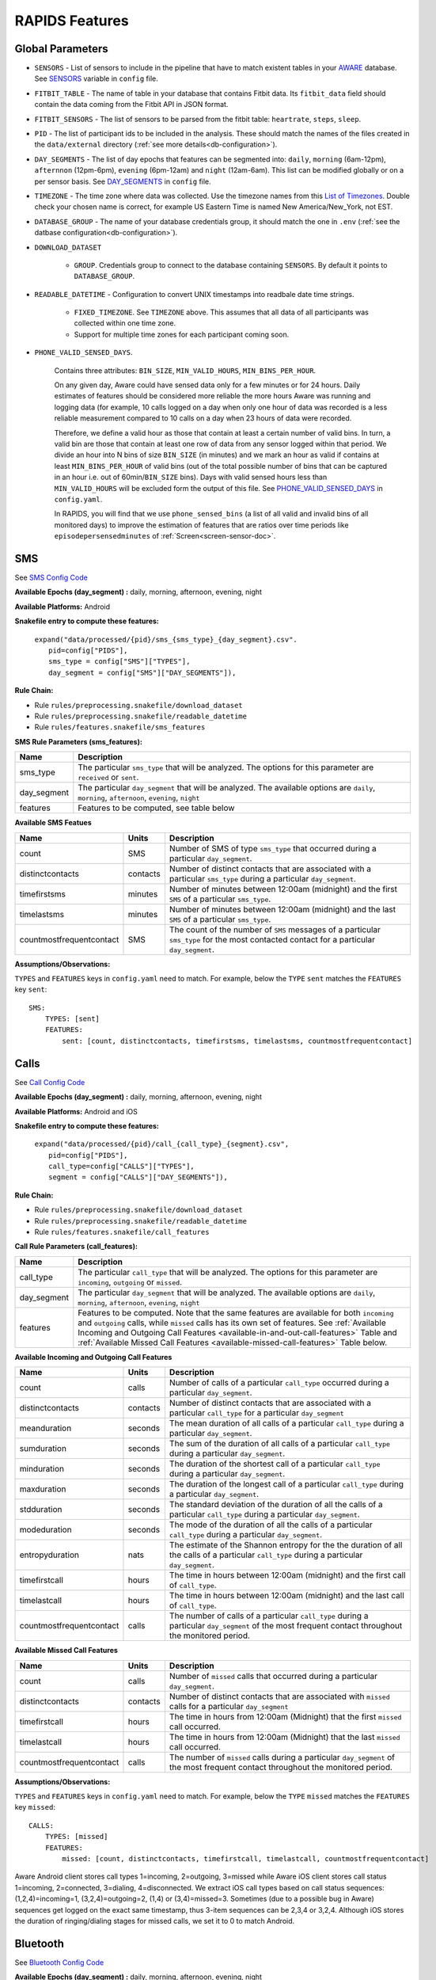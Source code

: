 .. _rapids_features:

RAPIDS Features
===============

Global Parameters
"""""""""""""""""

.. _sensor-list:

- ``SENSORS`` - List of sensors to include in the pipeline that have to match existent tables in your AWARE_ database. See SENSORS_ variable in ``config`` file.  

.. _fitbit-table:

- ``FITBIT_TABLE`` - The name of table in your database that contains Fitbit data. Its ``fitbit_data`` field should contain the data coming from the Fitbit API in JSON format. 

.. _fitbit-sensors:

- ``FITBIT_SENSORS`` - The list of sensors to be parsed from the fitbit table: ``heartrate``, ``steps``, ``sleep``.

.. _pid: 

- ``PID`` - The list of participant ids to be included in the analysis. These should match the names of the files created in the ``data/external`` directory  (:ref:`see more details<db-configuration>`).

.. _day-segments: 

- ``DAY_SEGMENTS`` - The list of day epochs that features can be segmented into: ``daily``, ``morning`` (6am-12pm), ``afternnon`` (12pm-6pm), ``evening`` (6pm-12am) and ``night`` (12am-6am). This list can be modified globally or on a per sensor basis. See DAY_SEGMENTS_ in ``config`` file.

.. _timezone:

- ``TIMEZONE`` - The time zone where data was collected. Use the timezone names from this `List of Timezones`_. Double check your chosen name is correct, for example US Eastern Time is named New America/New_York, not EST.

.. _database_group:

- ``DATABASE_GROUP`` - The name of your database credentials group, it should match the one in ``.env`` (:ref:`see the datbase configuration<db-configuration>`). 

.. _download-dataset:

- ``DOWNLOAD_DATASET``

    - ``GROUP``. Credentials group to connect to the database containing ``SENSORS``. By default it points to ``DATABASE_GROUP``.

.. _readable-datetime:

- ``READABLE_DATETIME`` - Configuration to convert UNIX timestamps into readbale date time strings.

    - ``FIXED_TIMEZONE``. See ``TIMEZONE`` above. This assumes that all data of all participants was collected within one time zone.
    - Support for multiple time zones for each participant coming soon.

.. _phone-valid-sensed-days:

- ``PHONE_VALID_SENSED_DAYS``.
    
    Contains three attributes: ``BIN_SIZE``, ``MIN_VALID_HOURS``, ``MIN_BINS_PER_HOUR``. 

    On any given day, Aware could have sensed data only for a few minutes or for 24 hours. Daily estimates of features should be considered more reliable the more hours Aware was running and logging data (for example, 10 calls logged on a day when only one hour of data was recorded is a less reliable measurement compared to 10 calls on a day when 23 hours of data were recorded. 

    Therefore, we define a valid hour as those that contain at least a certain number of valid bins. In turn, a valid bin are those that contain at least one row of data from any sensor logged within that period. We divide an hour into N bins of size ``BIN_SIZE`` (in minutes) and we mark an hour as valid if contains at least ``MIN_BINS_PER_HOUR`` of valid bins (out of the total possible number of bins that can be captured in an hour i.e. out of 60min/``BIN_SIZE`` bins). Days with valid sensed hours less than ``MIN_VALID_HOURS`` will be excluded form the output of this file. See PHONE_VALID_SENSED_DAYS_ in ``config.yaml``.

    In RAPIDS, you will find that we use ``phone_sensed_bins`` (a list of all valid and invalid bins of all monitored days) to improve the estimation of features that are ratios over time periods like ``episodepersensedminutes`` of :ref:`Screen<screen-sensor-doc>`.


.. _individual-sensor-settings:


.. _sms-sensor-doc:

SMS
"""""

See `SMS Config Code`_

**Available Epochs (day_segment) :** daily, morning, afternoon, evening, night

**Available Platforms:** Android

**Snakefile entry to compute these features:**

      | ``expand("data/processed/{pid}/sms_{sms_type}_{day_segment}.csv".``
      |                     ``pid=config["PIDS"],``
      |                     ``sms_type = config["SMS"]["TYPES"],``
      |                     ``day_segment = config["SMS"]["DAY_SEGMENTS"]),``

**Rule Chain:**

- Rule ``rules/preprocessing.snakefile/download_dataset``
- Rule ``rules/preprocessing.snakefile/readable_datetime``
- Rule ``rules/features.snakefile/sms_features``

.. _sms-parameters:

**SMS Rule Parameters (sms_features):**

============    ===================
Name	        Description
============    ===================
sms_type        The particular ``sms_type`` that will be analyzed. The options for this parameter are ``received`` or ``sent``.
day_segment     The particular ``day_segment`` that will be analyzed. The available options are ``daily``, ``morning``, ``afternoon``, ``evening``, ``night``
features        Features to be computed, see table below
============    ===================

.. _sms-available-features:

**Available SMS Featues**

=========================   =========     =============
Name                        Units         Description
=========================   =========     =============
count                       SMS           Number of SMS of type ``sms_type`` that occurred during a particular ``day_segment``.
distinctcontacts            contacts      Number of distinct contacts that are associated with a particular ``sms_type`` during a particular ``day_segment``.
timefirstsms                minutes       Number of minutes between 12:00am (midnight) and the first ``SMS`` of a particular ``sms_type``.
timelastsms                 minutes       Number of minutes between 12:00am (midnight) and the last ``SMS`` of a particular ``sms_type``.
countmostfrequentcontact    SMS           The count of the number of ``SMS`` messages of a particular ``sms_type`` for the most contacted contact for a particular ``day_segment``.
=========================   =========     =============

**Assumptions/Observations:** 

``TYPES`` and ``FEATURES`` keys in ``config.yaml`` need to match. For example, below the ``TYPE`` ``sent`` matches the ``FEATURES`` key ``sent``::

        SMS:
            TYPES: [sent]
            FEATURES: 
                sent: [count, distinctcontacts, timefirstsms, timelastsms, countmostfrequentcontact]


.. _call-sensor-doc:

Calls
""""""

See `Call Config Code`_

**Available Epochs (day_segment) :** daily, morning, afternoon, evening, night

**Available Platforms:** Android and iOS

**Snakefile entry to compute these features:**

      | ``expand("data/processed/{pid}/call_{call_type}_{segment}.csv",``
      |                      ``pid=config["PIDS"],`` 
      |                      ``call_type=config["CALLS"]["TYPES"],``
      |                      ``segment = config["CALLS"]["DAY_SEGMENTS"]),``
    
**Rule Chain:**

- Rule ``rules/preprocessing.snakefile/download_dataset``
- Rule ``rules/preprocessing.snakefile/readable_datetime``
- Rule ``rules/features.snakefile/call_features``
    
.. _calls-parameters:

**Call Rule Parameters (call_features):**

============    ===================
Name	        Description
============    ===================
call_type       The particular ``call_type`` that will be analyzed. The options for this parameter are ``incoming``, ``outgoing`` or ``missed``.
day_segment     The particular ``day_segment`` that will be analyzed. The available options are ``daily``, ``morning``, ``afternoon``, ``evening``, ``night``
features         Features to be computed. Note that the same features are available for both ``incoming`` and ``outgoing`` calls, while ``missed`` calls has its own set of features. See :ref:`Available Incoming and Outgoing Call Features <available-in-and-out-call-features>` Table and :ref:`Available Missed Call Features <available-missed-call-features>` Table below.
============    ===================

.. _available-in-and-out-call-features:

**Available Incoming and Outgoing Call Features**

=========================   =========     =============
Name                        Units         Description
=========================   =========     =============
count                       calls         Number of calls of a particular ``call_type`` occurred during a particular ``day_segment``.
distinctcontacts            contacts      Number of distinct contacts that are associated with a particular ``call_type`` for a particular ``day_segment``
meanduration                seconds       The mean duration of all calls of a particular ``call_type`` during a particular ``day_segment``.
sumduration                 seconds       The sum of the duration of all calls of a particular ``call_type`` during a particular ``day_segment``.
minduration                 seconds       The duration of the shortest call of a particular ``call_type`` during a particular ``day_segment``.
maxduration                 seconds       The duration of the longest call of a particular ``call_type`` during a particular ``day_segment``.
stdduration                 seconds       The standard deviation of the duration of all the calls of a particular ``call_type`` during a particular ``day_segment``.
modeduration                seconds       The mode of the duration of all the calls of a particular ``call_type`` during a particular ``day_segment``.
entropyduration             nats          The estimate of the Shannon entropy for the the duration of all the calls of a particular ``call_type`` during a particular ``day_segment``.
timefirstcall               hours         The time in hours between 12:00am (midnight) and the first call of ``call_type``.
timelastcall                hours         The time in hours between 12:00am (midnight) and the last call of ``call_type``.
countmostfrequentcontact    calls         The number of calls of a particular ``call_type`` during a particular ``day_segment`` of the most frequent contact throughout the monitored period.
=========================   =========     =============

.. _available-missed-call-features:

**Available Missed Call Features**

=========================   =========     =============
Name                        Units         Description
=========================   =========     =============
count                       calls         Number of ``missed`` calls that occurred during a particular ``day_segment``.
distinctcontacts            contacts      Number of distinct contacts that are associated with ``missed`` calls for a particular ``day_segment``
timefirstcall               hours         The time in hours from 12:00am (Midnight) that the first ``missed`` call occurred.
timelastcall                hours         The time in hours from 12:00am (Midnight) that the last ``missed`` call occurred.
countmostfrequentcontact    calls         The number of ``missed`` calls during a particular ``day_segment`` of the most frequent contact throughout the monitored period.
=========================   =========     =============

**Assumptions/Observations:** 

``TYPES`` and ``FEATURES`` keys in ``config.yaml`` need to match. For example, below the ``TYPE`` ``missed`` matches the ``FEATURES`` key ``missed``::

    CALLS:
        TYPES: [missed]
        FEATURES: 
            missed: [count, distinctcontacts, timefirstcall, timelastcall, countmostfrequentcontact]

Aware Android client stores call types 1=incoming, 2=outgoing, 3=missed while Aware iOS client stores call status 1=incoming, 2=connected, 3=dialing, 4=disconnected. We extract iOS call types based on call status sequences: (1,2,4)=incoming=1, (3,2,4)=outgoing=2, (1,4) or (3,4)=missed=3. Sometimes (due to a possible bug in Aware) sequences get logged on the exact same timestamp, thus 3-item sequences can be 2,3,4 or 3,2,4. Although iOS stores the duration of ringing/dialing stages for missed calls, we set it to 0 to match Android.


.. _bluetooth-sensor-doc:

Bluetooth
""""""""""

See `Bluetooth Config Code`_

**Available Epochs (day_segment) :** daily, morning, afternoon, evening, night

**Available Platforms:** Android and iOS

**Snakefile entry to compute these features:**
    
      | ``expand("data/processed/{pid}/bluetooth_{segment}.csv",``
      |          ``pid=config["PIDS"],`` 
      |          ``segment = config["BLUETOOTH"]["DAY_SEGMENTS"]),``
    
**Snakemake rule chain:**

- Rule ``rules/preprocessing.snakefile/download_dataset``
- Rule ``rules/preprocessing.snakefile/readable_datetime``
- Rule ``rules/features.snakefile/bluetooth_features``
    
.. _bluetooth-parameters:

**Bluetooth Rule Parameters (bluetooth_features):**

============    ===================
Name	        Description
============    ===================
day_segment     The particular ``day_segment`` that will be analyzed. The available options are ``daily``, ``morning``, ``afternoon``, ``evening``, ``night``
features        Features to be computed, see table below
============    ===================

.. _bluetooth-available-features:

**Available Bluetooth Features**

===========================   =========     =============
Name                          Units         Description
===========================   =========     =============
countscans                    devices       Number of scanned devices during a ``day_segment``, a device can be detected multiple times over time and these appearances are counted separately
uniquedevices                 devices       Number of unique devices during a ``day_segment`` as identified by their hardware address
countscansmostuniquedevice    scans         Number of scans of the most scanned device during a ``day_segment`` across the whole monitoring period
===========================   =========     =============

**Assumptions/Observations:** N/A 


.. _accelerometer-sensor-doc:

Accelerometer
""""""""""""""

See `Accelerometer Config Code`_

**Available Epochs (day_segment) :** daily, morning, afternoon, evening, night

**Available Platforms:** Android and iOS

**Snakefile entry to compute these features:**

    | ``expand("data/processed/{pid}/accelerometer_{day_segment}.csv",``
    |                      ``pid=config["PIDS"],`` 
    |                      ``day_segment = config["ACCELEROMETER"]["DAY_SEGMENTS"]),``

**Rule chain:**

- Rule ``rules/preprocessing.snakefile/download_dataset``
- Rule ``rules/preprocessing.snakefile/readable_datetime``
- Rule ``rules/features.snakefile/accelerometer_features``
    
.. _Accelerometer-parameters:

**Accelerometer Rule Parameters (accelerometer_features):**

============    ===================
Name	        Description
============    ===================
day_segment     The particular ``day_segment`` that will be analyzed. The available options are ``daily``, ``morning``, ``afternoon``, ``evening``, ``night``
features        Features to be computed, see table below
============    ===================

.. _accelerometer-available-features:

**Available Accelerometer Features**

====================================   ==============    =============
Name                                   Units             Description
====================================   ==============    =============
maxmagnitude                           m/s\ :sup:`2`     The maximum magnitude of acceleration (:math:`\|acceleration\| = \sqrt{x^2 + y^2 + z^2}`).
minmagnitude                           m/s\ :sup:`2`     The minimum magnitude of acceleration.
avgmagnitude                           m/s\ :sup:`2`     The average magnitude of acceleration.
medianmagnitude                        m/s\ :sup:`2`     The median magnitude of acceleration.
stdmagnitude                           m/s\ :sup:`2`     The standard deviation of acceleration.
ratioexertionalactivityepisodes                          The ratio of exertional activity time periods to total time periods.
sumexertionalactivityepisodes          minutes           Total duration of all exertional activity episodes during ``day_segment``.
longestexertionalactivityepisode       minutes           Duration of the longest exertional activity episode during ``day_segment``.
longestnonexertionalactivityepisode    minutes           Duration of the longest non-exertional activity episode during ``day_segment``.
countexertionalactivityepisodes        episodes          Number of the exertional activity episodes during ``day_segment``.
countnonexertionalactivityepisodes     episodes          Number of the non-exertional activity episodes during ``day_segment``.
====================================   ==============    =============

**Assumptions/Observations:**

Exertional activity episodes are based on this paper: Panda N, Solsky I, Huang EJ, et al. Using Smartphones to Capture Novel Recovery Metrics After Cancer Surgery. JAMA Surg. 2020;155(2):123–129. doi:10.1001/jamasurg.2019.4702


.. _applications-foreground-sensor-doc:

Applications Foreground
""""""""""""""""""""""""

See `Applications Foreground Config Code`_

**Available Epochs (day_segment) :** daily, morning, afternoon, evening, night

**Available Platforms:** Android

**Snakefile entry to compute these features:**

    | ``expand("data/processed/{pid}/applications_foreground_{day_segment}.csv",``
    |                      ``pid=config["PIDS"],`` 
    |                      ``day_segment = config["APPLICATIONS_FOREGROUND"]["DAY_SEGMENTS"]),``

**Snakemake rule chain:**

- Rule ``rules/preprocessing.snakefile/download_dataset`` 
- Rule ``rules/preprocessing.snakefile/readable_datetime`` 
- Rule ``rules/preprocessing.snakefile/application_genres``
- Rule ``rules/features.snakefile/applications_foreground_features`` 
   
.. _applications-foreground-parameters:

**Applications Foreground Rule Parameters (applications_foreground_features):**

====================    ===================
Name	                Description
====================    ===================
day_segment             The particular ``day_segment`` that will be analyzed. The available options are ``daily``, ``morning``, ``afternoon``, ``evening``, ``night``
single_categories       App categories to be included in the feature extraction computation. See ``APPLICATION_GENRES`` in this file to add new categories or use the catalogue we provide and read :ref:`Assumtions and Observations <applications-foreground-observations>` for more information.
multiple_categories     You can group multiple categories into meta categories, for example ``social: ["socialnetworks", "socialmediatools"]``.
single_apps             Apps to be included in the feature extraction computation. Use their package name, for example, ``com.google.android.youtube`` or the reserved word ``top1global`` (the most used app by a participant over the whole monitoring study).
excluded_categories     App categories to be excluded in the feature extraction computation. See ``APPLICATION_GENRES`` in this file to add new categories or use the catalogue we provide and read :ref:`Assumtions and Observations <applications-foreground-observations>` for more information.
excluded_apps           Apps to be excluded in the feature extraction computation. Use their package name, for example: ``com.google.android.youtube``
features        Features to be computed, see table below
====================    ===================

.. _applications-foreground-available-features:

**Available Applications Foreground Features**

==================   =========   =============
Name                 Units       Description
==================   =========   =============
count                apps        Number of times a single app or apps within a category were used (i.e. they were brought to the foreground either by tapping their icon or switching to it from another app).
timeoffirstuse       contacts    The time in minutes between 12:00am (midnight) and the first use of a single app or apps within a category during a ``day_segment``.
timeoflastuse        minutes     The time in minutes between 12:00am (midnight) and the last use of a single app or apps within a category during a ``day_segment``.
frequencyentropy     nats        The entropy of the used apps within a category during a ``day_segment`` (each app is seen as a unique event, the more apps were used, the higher the entropy). This is especially relevant when computed over all apps. Entropy cannot be obtained for a single app.
==================   =========   =============

.. _applications-foreground-observations:

**Assumptions/Observations:** 

Features can be computed by app, by apps grouped under a single category (genre) and by multiple categories grouped together (meta categories). For example, we can get features for Facebook, for Social Network Apps (including Facebook and others) or for a meta category called Social formed by Social Network and Social Media Tools categories. 

We provide three ways of classifying and app within a category (genre): a) by automatically scraping its official category from the Google Play Store, b) by using the catalogue created by Stachl et al. which we provide in RAPIDS (``data/external/``), or c) by manually creating a personalized catalogue.

The way you choose strategy a, b or c is by modifying ``APPLICATION_GENRES`` keys and values. Set ``CATALOGUE_SOURCE`` to ``FILE`` if you want to use a CSV file as catalogue (strategy b and c) or to ``GOOGLE`` if you want to scrape the genres from the Play Store (strategy a). By default ``CATALOGUE_FILE`` points to the catalogue created by  Stachl et al. (strategy b) and you can change this path to your own catalogue that follows the same format (strategy c). In addition, set ``SCRAPE_MISSING_GENRES`` to true if you are using a FILE catalogue and you want to scrape from the Play Store any missing genres and ``UPDATE_CATALOGUE_FILE`` to true if you want to save those scrapped genres back into the FILE.

The genre catalogue we provide was shared as part of the Supplemental Materials of Stachl, C., Au, Q., Schoedel, R., Buschek, D., Völkel, S., Schuwerk, T., … Bühner, M. (2019, June 12). Behavioral Patterns in Smartphone Usage Predict Big Five Personality Traits. https://doi.org/10.31234/osf.io/ks4vd 

.. _battery-sensor-doc:

Battery
"""""""""

See `Battery Config Code`_

**Available Epochs (day_segment) :** daily, morning, afternoon, evening, night

**Available Platforms:** Android and iOS

**Snakefile entry to compute these features:**

    | ``expand("data/processed/{pid}/battery_{day_segment}.csv",``
    |                      ``pid=config["PIDS"],`` 
    |                      ``day_segment = config["BATTERY"]["DAY_SEGMENTS"]),``
    
**Snakemake rule chain:**

- Rule ``rules/preprocessing.snakefile/download_dataset`` 
- Rule ``rules/preprocessing.snakefile/readable_datetime`` 
- Rule ``rules/features.snakefile/battery_deltas`` 
- Rule ``rules/features.snakefile/battery_features``
    
.. _battery-parameters:

**Battery Rule Parameters (battery_features):**

============    ===================
Name	        Description
============    ===================
day_segment     The particular ``day_segment`` that will be analyzed. The available options are ``daily``, ``morning``, ``afternoon``, ``evening``, ``night``
features        Features to be computed, see table below
============    ===================

.. _battery-available-features:

**Available Battery Features**

=====================   ===============   =============
Name                    Units             Description
=====================   ===============   =============
countdischarge          episodes          Number of discharging episodes.
sumdurationdischarge    hours             The total duration of all discharging episodes.
countcharge             episodes          Number of battery charging episodes.
sumdurationcharge       hours             The total duration of all charging episodes.
avgconsumptionrate      episodes/hours    The average of all episodes’ consumption rates. An episode’s consumption rate is defined as the ratio between its battery delta and duration
maxconsumptionrate      episodes/hours    The highest of all episodes’ consumption rates. An episode’s consumption rate is defined as the ratio between its battery delta and duration
=====================   ===============   =============

**Assumptions/Observations:** 
For Aware iOS client V1 we swap battery status 3 to 5 and 1 to 3, client V2 does not have this problem.

.. _activity-recognition-sensor-doc:

Activity Recognition
""""""""""""""""""""""""""""

**Available Epochs:** daily, morning, afternoon, evening, night

**Available Platforms:** Android and iOS

**Snakefile entry to compute these features:**

    | ``expand("data/processed/{pid}/activity_recognition_{segment}.csv",pid=config["PIDS"], 
    |                        segment = config["ACTIVITY_RECOGNITION"]["DAY_SEGMENTS"]),``
    
**Snakemake rule chain:**

- Rule ``rules/preprocessing.snakefile/download_dataset`` 
- Rule ``rules/preprocessing.snakefile/readable_datetime`` 
- Rule ``rules/preprocessing.snakefile/unify_ios_android`` 
- Rule ``rules/features.snakefile/google_activity_recognition_deltas``
- Rule ``rules/features.snakefile/ios_activity_recognition_deltas``
- Rule ``rules/features.snakefile/activity_features``
    
.. _activity-recognition-parameters:

**Rule Parameters (activity_features):**

============    ===================
Name	        Description
============    ===================
day_segment     The particular ``day_segment`` that will be analyzed. The available options are ``daily``, ``morning``, ``afternoon``, ``evening``, ``night``
features        Features to be computed, see table below
============    ===================

.. _activity-recognition-available-features:

**Available Activity Recognition Features**

======================   ============    =============
Name                     Units           Description
======================   ============    =============
count                    rows            Number of detect activity events (rows).
mostcommonactivity       factor          The most common activity.
countuniqueactivities    activities      Number of unique activities.
activitychangecount      transitions     Number of transitions between two different activities; still to running for example.
sumstationary            minutes         The total duration of episodes of still and tilting (phone) activities.
summobile                minutes         The total duration of episodes of on foot, running, and on bicycle activities
sumvehicle               minutes         The total duration of episodes of on vehicle activity
======================   ============    =============

**Assumptions/Observations:**

iOS Activity Recognition data labels are unified with Google Activity Recognition labels: "automotive" to "in_vehicle", "cycling" to "on_bicycle", "walking" and "running" to "on_foot", "stationary" to "still". In addition, iOS activity pairs formed by "stationary" and "automotive" labels (driving but stopped at a traffic light) are transformed to "automotive" only.

In AWARE, Activity Recognition data for Google (Android) and iOS are stored in two different database tables, RAPIDS (via Snakemake) automatically infers what platform each participant belongs to based on their participant file (``data/external/``) which in turn takes this information from the ``aware_device`` table (see ``optional_ar_input`` function in ``rules/features.snakefile``). 

.. _light-doc:

Light
"""""""

See `Light Config Code`_

**Available Epochs:**      

    - daily 
    - morning
    - afternoon
    - evening
    - night

**Available Platforms:**    

    - Android

**Snakefile entry:**

..    - Download raw Sensor dataset: ``expand("data/raw/{pid}/{sensor}_raw.csv", pid=config["PIDS"], sensor=config["SENSORS"]),``

..    - Apply readable dateime to Sensor dataset: ``expand("data/raw/{pid}/{sensor}_with_datetime.csv", pid=config["PIDS"], sensor=config["SENSORS"]),``
    
- Extract Light Features:

    | ``expand("data/processed/{pid}/light_{day_segment}.csv",``
    |                      ``pid=config["PIDS"],`` 
    |                      ``day_segment = config["LIGHT"]["DAY_SEGMENTS"]),``
    
**Rule Chain:**

- **Rule:** ``rules/preprocessing.snakefile/download_dataset`` - See the download_dataset_ rule.

    - **Script:** ``src/data/download_dataset.R`` - See the download_dataset.R_ script.

- **Rule:** ``rules/preprocessing.snakefile/readable_datetime`` - See the readable_datetime_ rule.

    - **Script:** ``src/data/readable_datetime.R`` - See the readable_datetime.R_ script.

- **Rule:** ``rules/features.snakefile/light_features`` - See the light_features_ rule.

    - **Script:** ``src/features/light_features.py`` - See the light_features.py_ script.

.. _light-parameters:

**Light Rule Parameters:**

============    ===================
Name	        Description
============    ===================
day_segment     The particular ``day_segment`` that will be analyzed. The available options are ``daily``, ``morning``, ``afternoon``, ``evening``, ``night``
features        The different measures that can be retrieved from the Light dataset. See :ref:`Available Light Features <light-available-features>` Table below
============    ===================

.. _light-available-features:

**Available Light Features**

The following table shows a list of the available features for the Light dataset. 

===========   =========     =============
Name          Units         Description
===========   =========     =============
count         rows          Number light sensor rows recorded.
maxlux        lux           The maximum ambient luminance.
minlux        lux           The minimum ambient luminance.
avglux        lux           The average ambient luminance.
medianlux     lux           The median ambient luminance.
stdlux        lux           The standard deviation of ambient luminance.
===========   =========     =============

**Assumptions/Observations:** N/A


.. _location-sensor-doc:

Location (Barnett’s) Features
""""""""""""""""""""""""""""""
Barnett’s location features are based on the concept of flights and pauses. GPS coordinates are converted into a 
sequence of flights (straight line movements) and pauses (time spent stationary). Data is imputed before features 
are computed (https://arxiv.org/abs/1606.06328)

See `Location (Barnett’s) Config Code`_

**Available Epochs:**      

    - daily 

**Available Platforms:**    

    - Android
    - iOS

**Snakefile entry:**

..    - Download raw Sensor dataset: ``expand("data/raw/{pid}/{sensor}_raw.csv", pid=config["PIDS"], sensor=config["SENSORS"]),``

..    - Apply readable dateime to Sensor dataset: ``expand("data/raw/{pid}/{sensor}_with_datetime.csv", pid=config["PIDS"], sensor=config["SENSORS"]),``

- Extract Sensor Features: ``expand("data/processed/{pid}/location_barnett.csv", pid=config["PIDS"]),``
    
**Rule Chain:**

- **Rule:** ``rules/preprocessing.snakefile/download_dataset`` - See the download_dataset_ rule.

    - **Script:** ``src/data/download_dataset.R`` - See the download_dataset.R_ script.

- **Rule:** ``rules/preprocessing.snakefile/readable_datetime`` - See the readable_datetime_ rule.

    - **Script:** ``src/data/readable_datetime.R`` - See the readable_datetime.R_ script.

- **Rule:** ``rules/preprocessing.snakefile/phone_sensed_bins`` - See the phone_sensed_bins_ rule.

    - **Script:** ``src/data/phone_sensed_bins.R`` - See the phone_sensed_bins.R_ script.

- **Rule:** ``rules/preprocessing.snakefile/resample_fused_location`` - See the resample_fused_location_ rule.

    - **Script:** ``src/data/resample_fused_location.R`` - See the resample_fused_location.R_ script.

- **Rule:** ``rules/features.snakefile/location_barnett_features`` - See the location_barnett_features_ rule.

    - **Script:** ``src/features/location_barnett_features.R`` - See the location_barnett_features.R_ script.

    
.. _location-parameters:

**Location Rule Parameters:**

=================    ===================
Name	             Description
=================    ===================
location_to_use      The specifies which of the location data will be use in the analysis. Possible options are ``ALL``, ``ALL_EXCEPT_FUSED`` OR ``RESAMPLE_FUSED``
accuracy_limit       This is in meters. The sensor drops location coordinates with an accuracy higher than this. This number means there's a 68% probability the true location is within this radius specified.
timezone             The timezone used to calculate location. 
features             The different measures that can be retrieved from the Location dataset. See :ref:`Available Location Features <location-available-features>` Table below
=================    ===================

.. _location-available-features:

**Available Location Features**

The following table shows a list of the available features for Location dataset. 

================   =========     =============
Name               Units         Description
================   =========     =============
hometime           minutes       Time at home. Time spent at home in minutes. Home is the most visited significant location between 8 pm and 8 am including any pauses within a 200-meter radius.
disttravelled      meters        Total distance travelled over a day (flights).
rog                meters        The Radius of Gyration (rog) is a measure in meters of the area covered by a person over a day. A centroid is calculated for all the places (pauses) visited during a day and a weighted distance between all the places and that centroid is computed. The weights are proportional to the time spent in each place.
maxdiam            meters        The maximum diameter is the largest distance between any two pauses.
maxhomedist        meters        The maximum distance from home in meters.
siglocsvisited     locations     The number of significant locations visited during the day. Significant locations are computed using k-means clustering over pauses found in the whole monitoring period. The number of clusters is found iterating k from 1 to 200 stopping until the centroids of two significant locations are within 400 meters of one another.
avgflightlen       meters        Mean length of all flights.
stdflightlen       meters        Standard deviation of the length of all flights.
avgflightdur       meters        Mean duration of all flights.
stdflightdur       meters        The standard deviation of the duration of all flights.
probpause                        The fraction of a day spent in a pause (as opposed to a flight)
siglocentropy      nats          Shannon’s entropy measurement based on the proportion of time spent at each significant location visited during a day.
circdnrtn           	         A continuous metric quantifying a person’s circadian routine that can take any value between 0 and 1, where 0 represents a daily routine completely different from any other sensed days and 1 a routine the same as every other sensed day.
wkenddayrtn        Weekend       Same as circdnrtn but computed separately for weekends and weekdays.
================   =========     =============

**Assumptions/Observations:** 

*Significant Locations Identified*

(i.e. The clustering method used)
Significant locations are determined using K-means clustering on locations that a patient visit over the course of the period of data collection. By setting K=K+1 and repeat clustering until two significant locations are within 100 meters of one another, the results from the previous step (K-1) can   be used as the total number of significant locations. See `Beiwe Summary Statistics`_. 

*Definition of Stationarity*

(i.e., The length of time a person have to be not moving to qualify)
This is based on a Pause-Flight model, The parameters used is a minimum pause duration of 300sec and a minimum pause distance of 60m. See the `Pause-Flight Model`_.

*The Circadian Calculation*

For a detailed description of how this measure is calculated, see Canzian and Musolesi's 2015 paper in the Proceedings of the 2015 ACM International Joint Conference on Pervasive and Ubiquitous Computing, titled "Trajectories of depression: unobtrusive monitoring of depressive states by means of smartphone mobility traces analysis." Their procedure was followed using 30-min increments as a bin size. See `Beiwe Summary Statistics`_.

.. _screen-sensor-doc:

Screen
""""""""

See `Screen Config Code`_

**Available Epochs:**      

    - daily 
    - morning
    - afternoon
    - evening
    - night

**Available Platforms:**    

    - Android
    - iOS

**Snakefile entry:**

..    - Download raw Screen dataset: ``expand("data/raw/{pid}/{sensor}_raw.csv", pid=config["PIDS"], sensor=config["SENSORS"]),``
      - Apply readable dateime to Screen dataset: ``expand("data/raw/{pid}/{sensor}_with_datetime.csv", pid=config["PIDS"], sensor=config["SENSORS"]),``
      - Extract the deltas from the Screen dataset: expand("data/processed/{pid}/screen_deltas.csv", pid=config["PIDS"]),
    
- Extract Screen Features:
    
      | ``expand("data/processed/{pid}/screen_{day_segment}.csv",``
      |                      ``pid=config["PIDS"],`` 
      |                      ``day_segment = config["SCREEN"]["DAY_SEGMENTS"]),``
    
**Rule Chain:**

- **Rule:** ``rules/preprocessing.snakefile/download_dataset`` - See the download_dataset_ rule.

    - **Script:** ``src/data/download_dataset.R`` - See the download_dataset.R_ script.

- **Rule:** ``rules/preprocessing.snakefile/readable_datetime`` - See the readable_datetime_ rule.

    - **Script:** ``src/data/readable_datetime.R`` - See the readable_datetime.R_ script.

- **Rule:** ``rules/features.snakefile/screen_deltas`` - See the screen_deltas_ rule.

    - **Script:** ``src/features/screen_deltas.R`` - See the screen_deltas.R_ script.

- **Rule:** ``rules/features.snakefile/screen_features`` - See the screen_features_ rule.

    - **Script:** ``src/features/screen_features.py`` - See the screen_features.py_ script.

.. _screen-parameters:

**Screen Rule Parameters:**

=========================    ===================
Name	                     Description
=========================    ===================
day_segment                  The particular ``day_segments`` that will be analyzed. The available options are ``daily``, ``morning``, ``afternoon``, ``evening``, ``night``
reference_hour_first_use     The reference point from which ``firstuseafter`` is to be computed, default is midnight
features_deltas              The different measures that can be retrieved from the episodes extracted from the Screen dataset. See :ref:`Available Screen Episodes Features <screen-episodes-available-features>` Table below
episode_types                The action that defines an episode
=========================    ===================

.. _screen-events-available-features:

.. 
    **Available Screen Events Features**
    The following table shows a list of the available features for Screen Events. 
        =================   ==============    =============
        Name                Units             Description
        =================   ==============    =============
        counton             `ON` events       Count on: A count of screen `ON` events (only available for Android)
        countunlock         Unlock events     Count unlock: A count of screen unlock events.
        unlocksperminute    Unlock events     Unlock events per minute: The average of the number of unlock events that occur in a minute 
        =================   ==============    =============

.. _screen-episodes-available-features:

**Available Screen Episodes Features**

The following table shows a list of the available features for Screen Episodes. 

=========================   =================   =============
Name                        Units               Description
=========================   =================   =============
sumduration                 seconds             Total duration of all unlock episodes.
maxduration                 seconds             Longest duration of any unlock episode.
minduration                 seconds             Shortest duration of any unlock episode.
avgduration                 seconds             Average duration of all unlock episodes.
stdduration                 seconds             Standard deviation duration of all unlock episodes.
countepisode                episodes            Number of all unlock episodes
episodepersensedminutes     episodes/minute     The ratio between the total number of episodes in an epoch divided by the total time (minutes) the phone was sensing data.
firstuseafter               seconds             Seconds until the first unlock episode.
=========================   =================   =============

**Assumptions/Observations:** 

An ``unlock`` episode is considered as the time between an ``unlock`` event and a ``lock`` event. iOS recorded these episodes reliable (albeit some duplicated ``lock`` events within milliseconds from each other). However, in Android there are some events unrelated to the screen state because of multiple consecutive ``unlock``/``lock`` events, so we keep the closest pair. In the experiments these are less than 10% of the screen events collected. This happens because ``ACTION_SCREEN_OFF`` and ``ON`` are "sent when the device becomes non-interactive which may have nothing to do with the screen turning off". Additionally in Android it is possible to measure the time spent on the ``lock`` screen onto the ``unlock`` event and the total screen time (i.e. ``ON`` to ``OFF``) events but we are only keeping ``unlock`` episodes (``unlock`` to ``OFF``) to be consistent with iOS. 

.. ------------------------------- Begin Fitbit Section ----------------------------------- ..

.. _fitbit-sleep-sensor-doc:

Fitbit: Sleep
"""""""""""""""""""

See `Fitbit: Sleep Config Code`_

**Available Epochs:**      

    - daily 

**Available Platforms:**    

    - Fitbit

**Snakefile entry:**

- Extract Sensor Features:

    | ``expand("data/processed/{pid}/fitbit_sleep_{day_segment}.csv",``
    |                      ``pid = config["PIDS"],``
    |                      ``day_segment = config["SLEEP"]["DAY_SEGMENTS"]),``

    
**Rule Chain:**

- **Rule:** ``rules/preprocessing.snakefile/download_dataset`` - See the download_dataset_ rule.

    - **Script:** ``src/data/download_dataset.R`` - See the download_dataset.R_ script.

- **Rule:** ``rules/preprocessing.snakefile/fitbit_with_datetime`` - See the fitbit_with_datetime_ rule.

    - **Script:** ``src/data/fitbit_readable_datetime.py`` - See the fitbit_readable_datetime.py_ script.

- **Rule:** ``rules/features.snakefile/fitbit_sleep_features`` - See the fitbit_sleep_features_ rule.

    - **Script:** ``src/features/fitbit_sleep_features.py`` - See the fitbit_sleep_features.py_ script.

    
.. _fitbit-sleep-parameters:

**Fitbit: Sleep Rule Parameters:**

==================================    ===================
Name	                              Description
==================================    ===================
day_segment                           The particular ``day_segment`` that will be analyzed. For this sensor only ``daily`` is used.
sleep_types                           The types of sleep provided by Fitbit: ``main``, ``nap``, ``all``.
daily_features_from_summary_data      The sleep features that can be computed based on Fitbit's summary data. See :ref:`Available Fitbit: Sleep Features <fitbit-sleep-available-features>` Table below
==================================    ===================

.. _fitbit-sleep-available-features:

**Available Fitbit: Sleep Features**

The following table shows a list of the available features for the Fitbit: Sleep dataset. 

========================   ===========    =============
Name                       Units          Description
========================   ===========    =============
sumdurationtofallasleep    minutes        Time it took the user to fall asleep for ``sleep_type`` during ``day_segment``.
sumdurationawake           minutes        Time the user was awake but still in bed for ``sleep_type`` during ``day_segment``.
sumdurationasleep          minutes        Sleep duration for ``sleep_type`` during ``day_segment``.
sumdurationafterwakeup     minutes        Time the user stayed in bed after waking up for ``sleep_type`` during ``day_segment``.
sumdurationinbed           minutes        Total time the user stayed in bed (sumdurationtofallasleep + sumdurationawake + sumdurationasleep + sumdurationafterwakeup) for ``sleep_type`` during ``day_segment``.
avgefficiency              scores         Sleep efficiency average for ``sleep_type`` during ``day_segment``.
countepisode               episodes       Number of sleep episodes for ``sleep_type`` during ``day_segment``.
========================   ===========    =============

**Assumptions/Observations:** 

N/A



.. _fitbit-heart-rate-sensor-doc:

Fitbit: Heart Rate
"""""""""""""""""""

See `Fitbit: Heart Rate Config Code`_

**Available Epochs:**      

    - daily 
    - morning
    - afternoon
    - evening
    - night

**Available Platforms:**    

    - Fitbit

**Snakefile entry:**

..    - Download raw Fitbit: Heart Rate dataset: ``expand("data/raw/{pid}/{sensor}_raw.csv", pid=config["PIDS"], sensor=config["FITBIT_TABLE"]),``

..    - Apply readable datetime to Fitbit: Heart Rate dataset: 

..    
      | ``expand("data/raw/{pid}/fitbit_{fitbit_sensor}_with_datetime.csv",``
      |                      ``pid=config["PIDS"],``
      |                     ``fitbit_sensor=config["FITBIT_SENSORS"]),``
      
- Extract Sensor Features:

    | ``expand("data/processed/{pid}/fitbit_heartrate_{day_segment}.csv",``
    |                      ``pid=config["PIDS"],`` 
    |                      ``day_segment = config["HEARTRATE"]["DAY_SEGMENTS"]),``
    
**Rule Chain:**

- **Rule:** ``rules/preprocessing.snakefile/download_dataset`` - See the download_dataset_ rule.

    - **Script:** ``src/data/download_dataset.R`` - See the download_dataset.R_ script.

- **Rule:** ``rules/preprocessing.snakefile/fitbit_with_datetime`` - See the fitbit_with_datetime_ rule.

    - **Script:** ``src/data/fitbit_readable_datetime.py`` - See the fitbit_readable_datetime.py_ script.

- **Rule:** ``rules/features.snakefile/fitbit_heartrate_features`` - See the fitbit_heartrate_features_ rule.

    - **Script:** ``src/features/fitbit_heartrate_features.py`` - See the fitbit_heartrate_features.py_ script.

    
.. _fitbit-heart-rate-parameters:

**Fitbit: Heart Rate Rule Parameters:**

============    ===================
Name	        Description
============    ===================
day_segment     The particular ``day_segment`` that will be analyzed. The available options are ``daily``, ``morning``, ``afternoon``, ``evening``, ``night``
features        The heartrate features that can be computed. See :ref:`Available Fitbit: Heart Rate Features <fitbit-heart-rate-available-features>` Table below
============    ===================

.. _fitbit-heart-rate-available-features:

**Available Fitbit: Heart Rate Features**

The following table shows a list of the available features for the Fitbit: Heart Rate dataset. 

==================   ===========    =============
Name                 Units          Description
==================   ===========    =============
restingheartrate     beats/mins     The number of times your heart beats per minute when participant is still and well rested for ``daily`` epoch.
calories             cals           Calories burned during ``heartrate_zone`` for ``daily`` epoch.
maxhr                beats/mins     The maximum heart rate during ``day_segment`` epoch.
minhr                beats/mins     The minimum heart rate during ``day_segment`` epoch.
avghr                beats/mins     The average heart rate during ``day_segment`` epoch.
medianhr             beats/mins     The median of heart rate during ``day_segment`` epoch.
modehr               beats/mins     The mode of heart rate during ``day_segment`` epoch.
stdhr                beats/mins     The standard deviation of heart rate during ``day_segment`` epoch.
diffmaxmodehr        beats/mins     The difference between the maximum and mode heart rate during ``day_segment`` epoch.
diffminmodehr        beats/mins     The difference between the mode and minimum heart rate during ``day_segment`` epoch.
entropyhr            nats           Shannon’s entropy measurement based on heart rate during ``day_segment`` epoch.
lengthZONE           minutes        Number of minutes the user's heartrate fell within each ``heartrate_zone`` during ``day_segment`` epoch.
==================   ===========    =============

**Assumptions/Observations:** 

There are four heart rate zones: ``out_of_range``, ``fat_burn``, ``cardio``, and ``peak``. Please refer to `Fitbit documentation`_ for more information about the way they are computed.

Calories' accuracy depends on the users’ Fitbit profile (weight, height, etc.).

.. _fitbit-steps-sensor-doc:

Fitbit: Steps
"""""""""""""""

See `Fitbit: Steps Config Code`_

**Available Epochs:**      

    - daily 
    - morning
    - afternoon
    - evening
    - night

**Available Platforms:**    

    - Fitbit

**Snakefile entry:**

..    - Download raw Fitbit: Steps dataset: ``expand("data/raw/{pid}/{sensor}_raw.csv", pid=config["PIDS"], sensor=config["FITBIT_TABLE"]),``

.. 
    - Apply readable datetime to Fitbit: Steps dataset: 
      | ``expand("data/raw/{pid}/fitbit_{fitbit_sensor}_with_datetime.csv",``
      |                      ``pid=config["PIDS"],``
      |                     ``fitbit_sensor=config["FITBIT_SENSORS"]),``
 
- Extract Fitbit: Steps Features:

    | ``expand("data/processed/{pid}/fitbit_step_{day_segment}.csv",``
    |                      ``pid=config["PIDS"],`` 
    |                      ``day_segment = config["STEP"]["DAY_SEGMENTS"]),``
    
**Rule Chain:**

- **Rule:** ``rules/preprocessing.snakefile/download_dataset`` - See the download_dataset_ rule.

    - **Script:** ``src/data/download_dataset.R`` - See the download_dataset.R_ script.

- **Rule:** ``rules/preprocessing.snakefile/fitbit_with_datetime`` - See the fitbit_with_datetime_ rule.

    - **Script:** ``src/data/fitbit_readable_datetime.py`` - See the fitbit_readable_datetime.py_ script.

- **Rule:** ``rules/features.snakefile/fitbit_step_features`` - See the fitbit_step_features.py_ rule.

    - **Script:** ``src/features/fitbit_step_features.py`` - See the fitbit_step_features.py_ script.

    
.. _fitbit-steps-parameters:

**Fitbit: Steps Rule Parameters:**

=======================    ===================
Name	                   Description
=======================    ===================
day_segment                The particular ``day_segment`` that will be analyzed. The available options are ``daily``, ``morning``, ``afternoon``, ``evening``, ``night``
features                   The features that can be computed. See :ref:`Available Fitbit: Steps Features <fitbit-steps-available-features>` Table below
threshold_active_bout      Every minute with Fitbit step data wil be labelled as ``sedentary`` if its step count is below this threshold, otherwise, ``active``. 
=======================    ===================

.. _fitbit-steps-available-features:

**Available Fitbit: Steps Features**

The following table shows a list of the available features for the Fitbit: Steps dataset. 

=========================   =========     =============
Name                        Units         Description
=========================   =========     =============
sumallsteps                 steps         The total step count during ``day_segment`` epoch.
maxallsteps                 steps         The maximum step count during ``day_segment`` epoch.
minallsteps                 steps         The minimum step count during ``day_segment`` epoch.
avgallsteps                 steps         The average step count during ``day_segment`` epoch.
stdallsteps                 steps         The standard deviation of step count during ``day_segment`` epoch.
countsedentarybout          bouts         Number of sedentary bouts during ``day_segment`` epoch.
maxdurationsedentarybout    minutes       The maximum duration of any sedentary bout during ``day_segment`` epoch.
mindurationsedentarybout    minutes       The minimum duration of any sedentary bout during ``day_segment`` epoch.
avgdurationsedentarybout    minutes       The average duration of sedentary bouts during ``day_segment`` epoch.
stddurationsedentarybout    minutes       The standard deviation of the duration of sedentary bouts during ``day_segment`` epoch.
countactivebout             bouts         Number of active bouts during ``day_segment`` epoch.
maxdurationactivebout       minutes       The maximum duration of any active bout during ``day_segment`` epoch.
mindurationactivebout       minutes       The minimum duration of any active bout during ``day_segment`` epoch.
avgdurationactivebout       minutes       The average duration of active bouts during ``day_segment`` epoch.
stddurationactivebout       minutes       The standard deviation of the duration of active bouts during ``day_segment`` epoch.
=========================   =========     =============

**Assumptions/Observations:** 

Active and sedentary bouts. If the step count per minute is smaller than ``THRESHOLD_ACTIVE_BOUT`` (default value is 10), that minute is labelled as sedentary, otherwise, is labelled as active. Active and sedentary bouts are periods of consecutive minutes labelled as ``active`` or ``sedentary``.
	

.. -------------------------Links ------------------------------------ ..

.. _SENSORS: https://github.com/carissalow/rapids/blob/f22d1834ee24ab3bcbf051bc3cc663903d822084/config.yaml#L2
.. _`SMS Config Code`: https://github.com/carissalow/rapids/blob/f22d1834ee24ab3bcbf051bc3cc663903d822084/config.yaml#L38
.. _AWARE: https://awareframework.com/what-is-aware/
.. _`List of Timezones`: https://en.wikipedia.org/wiki/List_of_tz_database_time_zones
.. _sms_features: https://github.com/carissalow/rapids/blob/765bb462636d5029a05f54d4c558487e3786b90b/rules/features.snakefile#L1
.. _sms_features.R: https://github.com/carissalow/rapids/blob/master/src/features/sms_featues.R
.. _download_dataset: https://github.com/carissalow/rapids/blob/765bb462636d5029a05f54d4c558487e3786b90b/rules/preprocessing.snakefile#L9
.. _download_dataset.R: https://github.com/carissalow/rapids/blob/master/src/data/download_dataset.R
.. _readable_datetime: https://github.com/carissalow/rapids/blob/765bb462636d5029a05f54d4c558487e3786b90b/rules/preprocessing.snakefile#L21
.. _readable_datetime.R: https://github.com/carissalow/rapids/blob/master/src/data/readable_datetime.R
.. _DAY_SEGMENTS: https://github.com/carissalow/rapids/blob/765bb462636d5029a05f54d4c558487e3786b90b/config.yaml#L13
.. _PHONE_VALID_SENSED_DAYS: https://github.com/carissalow/rapids/blob/765bb462636d5029a05f54d4c558487e3786b90b/config.yaml#L60
.. _`Call Config Code`: https://github.com/carissalow/rapids/blob/765bb462636d5029a05f54d4c558487e3786b90b/config.yaml#L46
.. _call_features: https://github.com/carissalow/rapids/blob/765bb462636d5029a05f54d4c558487e3786b90b/rules/features.snakefile#L13
.. _call_features.R: https://github.com/carissalow/rapids/blob/master/src/features/call_features.R
.. _`Bluetooth Config Code`: https://github.com/carissalow/rapids/blob/765bb462636d5029a05f54d4c558487e3786b90b/config.yaml#L76
.. _bluetooth_feature: https://github.com/carissalow/rapids/blob/765bb462636d5029a05f54d4c558487e3786b90b/rules/features.snakefile#L63
.. _bluetooth_features.R: https://github.com/carissalow/rapids/blob/765bb462636d5029a05f54d4c558487e3786b90b/src/features/bluetooth_features.R
.. _`Accelerometer Config Code`: https://github.com/carissalow/rapids/blob/765bb462636d5029a05f54d4c558487e3786b90b/config.yaml#L98
.. _accelerometer_features: https://github.com/carissalow/rapids/blob/765bb462636d5029a05f54d4c558487e3786b90b/rules/features.snakefile#L124
.. _accelerometer_features.py: https://github.com/carissalow/rapids/blob/765bb462636d5029a05f54d4c558487e3786b90b/src/features/accelerometer_featues.py
.. _`Applications Foreground Config Code`: https://github.com/carissalow/rapids/blob/765bb462636d5029a05f54d4c558487e3786b90b/config.yaml#L102
.. _`Application Genres Config`: https://github.com/carissalow/rapids/blob/765bb462636d5029a05f54d4c558487e3786b90b/config.yaml#L54
.. _application_genres: https://github.com/carissalow/rapids/blob/765bb462636d5029a05f54d4c558487e3786b90b/rules/preprocessing.snakefile#L81
.. _application_genres.R: https://github.com/carissalow/rapids/blob/765bb462636d5029a05f54d4c558487e3786b90b/src/data/application_genres.R
.. _applications_foreground_features: https://github.com/carissalow/rapids/blob/765bb462636d5029a05f54d4c558487e3786b90b/rules/features.snakefile#L135
.. _applications_foreground_features.py: https://github.com/carissalow/rapids/blob/master/src/features/accelerometer_features.py
.. _`Battery Config Code`: https://github.com/carissalow/rapids/blob/765bb462636d5029a05f54d4c558487e3786b90b/config.yaml#L84
.. _battery_deltas: https://github.com/carissalow/rapids/blob/765bb462636d5029a05f54d4c558487e3786b90b/rules/features.snakefile#L25
.. _battery_deltas.R: https://github.com/carissalow/rapids/blob/master/src/features/battery_deltas.R
.. _battery_features: https://github.com/carissalow/rapids/blob/765bb462636d5029a05f54d4c558487e3786b90b/rules/features.snakefile#L86
.. _battery_features.py : https://github.com/carissalow/rapids/blob/master/src/features/battery_features.py
.. _`Google Activity Recognition Config Code`: https://github.com/carissalow/rapids/blob/765bb462636d5029a05f54d4c558487e3786b90b/config.yaml#L80
.. _google_activity_recognition_deltas: https://github.com/carissalow/rapids/blob/765bb462636d5029a05f54d4c558487e3786b90b/rules/features.snakefile#L41
.. _google_activity_recognition_deltas.R: https://github.com/carissalow/rapids/blob/master/src/features/google_activity_recognition_deltas.R
.. _activity_features: https://github.com/carissalow/rapids/blob/765bb462636d5029a05f54d4c558487e3786b90b/rules/features.snakefile#L74
.. _google_activity_recognition.py: https://github.com/carissalow/rapids/blob/master/src/features/google_activity_recognition.py
.. _`Light Config Code`: https://github.com/carissalow/rapids/blob/765bb462636d5029a05f54d4c558487e3786b90b/config.yaml#L94
.. _light_features: https://github.com/carissalow/rapids/blob/765bb462636d5029a05f54d4c558487e3786b90b/rules/features.snakefile#L113
.. _light_features.py: https://github.com/carissalow/rapids/blob/master/src/features/light_features.py
.. _`Location (Barnett’s) Config Code`: https://github.com/carissalow/rapids/blob/765bb462636d5029a05f54d4c558487e3786b90b/config.yaml#L70
.. _phone_sensed_bins: https://github.com/carissalow/rapids/blob/765bb462636d5029a05f54d4c558487e3786b90b/rules/preprocessing.snakefile#L46
.. _phone_sensed_bins.R: https://github.com/carissalow/rapids/blob/master/src/data/phone_sensed_bins.R
.. _resample_fused_location: https://github.com/carissalow/rapids/blob/765bb462636d5029a05f54d4c558487e3786b90b/rules/preprocessing.snakefile#L67
.. _resample_fused_location.R: https://github.com/carissalow/rapids/blob/master/src/data/resample_fused_location.R
.. _location_barnett_features: https://github.com/carissalow/rapids/blob/765bb462636d5029a05f54d4c558487e3786b90b/rules/features.snakefile#L49
.. _location_barnett_features.R: https://github.com/carissalow/rapids/blob/master/src/features/location_barnett_features.R
.. _`Screen Config Code`: https://github.com/carissalow/rapids/blob/765bb462636d5029a05f54d4c558487e3786b90b/config.yaml#L88
.. _screen_deltas: https://github.com/carissalow/rapids/blob/765bb462636d5029a05f54d4c558487e3786b90b/rules/features.snakefile#L33
.. _screen_deltas.R: https://github.com/carissalow/rapids/blob/master/src/features/screen_deltas.R
.. _screen_features: https://github.com/carissalow/rapids/blob/765bb462636d5029a05f54d4c558487e3786b90b/rules/features.snakefile#L97
.. _screen_features.py: https://github.com/carissalow/rapids/blob/master/src/features/screen_features.py
.. _fitbit_with_datetime: https://github.com/carissalow/rapids/blob/765bb462636d5029a05f54d4c558487e3786b90b/rules/preprocessing.snakefile#L94
.. _fitbit_readable_datetime.py: https://github.com/carissalow/rapids/blob/master/src/data/fitbit_readable_datetime.py
.. _`Fitbit: Sleep Config Code`: https://github.com/carissalow/rapids/blob/e952e27350c7ae02703bd444e8f92979e37d9ba6/config.yaml#L129
.. _fitbit_sleep_features: https://github.com/carissalow/rapids/blob/e952e27350c7ae02703bd444e8f92979e37d9ba6/rules/features.snakefile#L209
.. _fitbit_sleep_features.py: https://github.com/carissalow/rapids/blob/master/src/features/fitbit_sleep_features.py
.. _`Fitbit: Heart Rate Config Code`: https://github.com/carissalow/rapids/blob/765bb462636d5029a05f54d4c558487e3786b90b/config.yaml#L113
.. _fitbit_heartrate_features: https://github.com/carissalow/rapids/blob/765bb462636d5029a05f54d4c558487e3786b90b/rules/features.snakefile#L151
.. _fitbit_heartrate_features.py: https://github.com/carissalow/rapids/blob/master/src/features/fitbit_heartrate_features.py
.. _`Fitbit: Steps Config Code`: https://github.com/carissalow/rapids/blob/765bb462636d5029a05f54d4c558487e3786b90b/config.yaml#L117
.. _fitbit_step_features: https://github.com/carissalow/rapids/blob/765bb462636d5029a05f54d4c558487e3786b90b/rules/features.snakefile#L162
.. _fitbit_step_features.py: https://github.com/carissalow/rapids/blob/master/src/features/fitbit_step_features.py
.. _`Fitbit documentation`: https://help.fitbit.com/articles/en_US/Help_article/1565
.. _`Custom Catalogue File`: https://github.com/carissalow/rapids/blob/master/data/external/stachl_application_genre_catalogue.csv
.. _top1global: https://github.com/carissalow/rapids/blob/765bb462636d5029a05f54d4c558487e3786b90b/config.yaml#L108
.. _`Beiwe Summary Statistics`: http://wiki.beiwe.org/wiki/Summary_Statistics
.. _`Pause-Flight Model`: https://academic.oup.com/biostatistics/advance-article/doi/10.1093/biostatistics/kxy059/5145908
